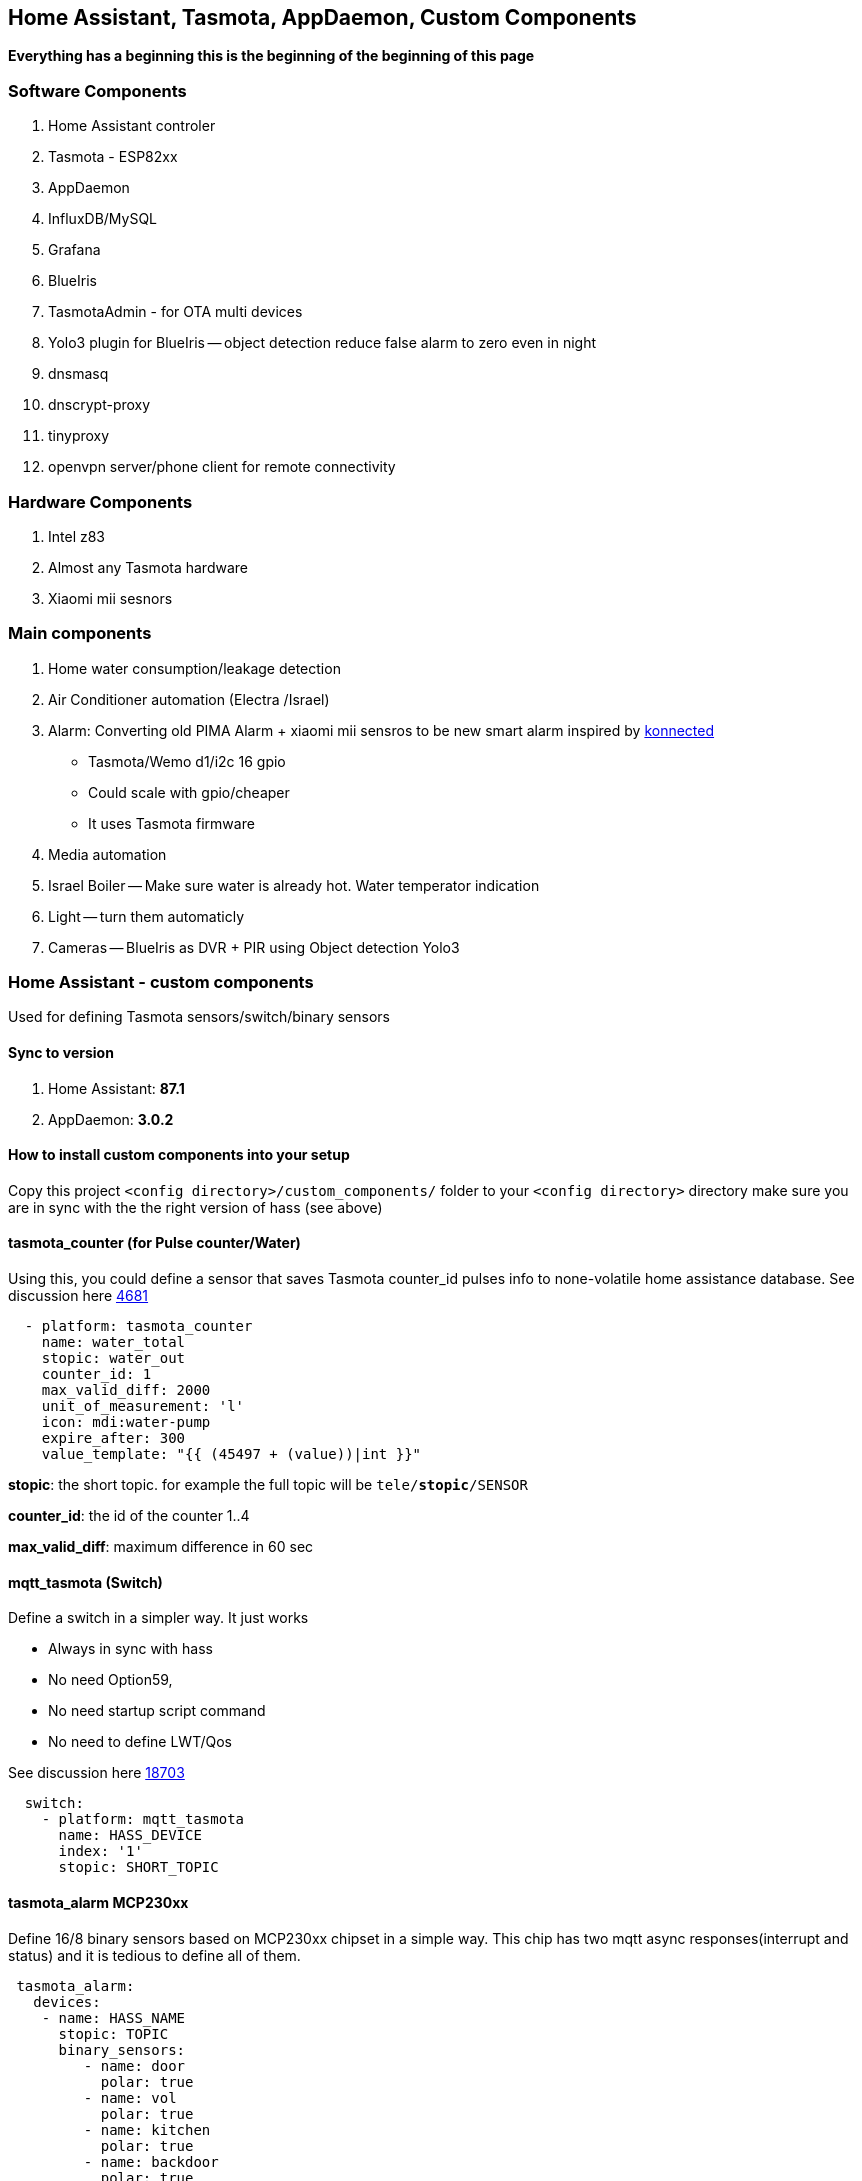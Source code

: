 
== Home Assistant, Tasmota, AppDaemon, Custom Components 

**Everything has a beginning  this is the beginning of
the beginning of this page**


=== Software Components

1. Home Assistant  controler 
2. Tasmota - ESP82xx
3. AppDaemon 
4. InfluxDB/MySQL
5. Grafana 
6. BlueIris 
7. TasmotaAdmin - for OTA multi devices 
8. Yolo3 plugin for BlueIris -- object detection reduce false alarm to zero even in night 
9. dnsmasq 
10. dnscrypt-proxy
11. tinyproxy  
12. openvpn server/phone client for remote connectivity 

=== Hardware Components

1. Intel z83
2. Almost any Tasmota hardware 
3. Xiaomi mii sesnors 

=== Main components 

1. Home water consumption/leakage detection
2. Air Conditioner automation  (Electra /Israel) 
3. Alarm: Converting old PIMA Alarm + xiaomi mii sensros to be new smart alarm inspired by link:https://konnected.io/products/konnected-alarm-panel-wired-alarm-system-conversion-kit[konnected]
** Tasmota/Wemo d1/i2c 16 gpio  
** Could scale with gpio/cheaper 
** It uses Tasmota firmware
4. Media automation
5. Israel Boiler -- Make sure water is already hot. Water temperator indication
6. Light -- turn them automaticly 
7. Cameras -- BlueIris as DVR + PIR using Object detection Yolo3


=== Home Assistant - custom components 

Used for defining Tasmota sensors/switch/binary sensors 

==== Sync to version 

1. Home Assistant: *87.1* 
2. AppDaemon: *3.0.2* 

==== How to install custom components into your setup 

Copy this project `<config directory>/custom_components/` folder to your `<config directory>` directory 
make sure you are in sync with the the right version of hass (see above)

==== tasmota_counter (for Pulse counter/Water)

Using this, you could define a sensor that saves Tasmota counter_id pulses info to none-volatile home assistance database. 
See discussion here link:https://github.com/arendst/Sonoff-Tasmota/issues/4681[4681]

[source,bash]
-------------------
  - platform: tasmota_counter
    name: water_total
    stopic: water_out    
    counter_id: 1        
    max_valid_diff: 2000 
    unit_of_measurement: 'l' 
    icon: mdi:water-pump
    expire_after: 300 
    value_template: "{{ (45497 + (value))|int }}"
-------------------


*stopic*: the short topic. for example the full topic will be `tele/*stopic*/SENSOR` 

*counter_id*: the id of the counter 1..4

*max_valid_diff*:  maximum difference in 60 sec 


==== mqtt_tasmota (Switch)

Define a switch in a simpler way. It just works

* Always in sync with hass
* No need Option59,
* No need startup script command
* No need to define LWT/Qos

See discussion here link:https://github.com/home-assistant/home-assistant/issues/18703[18703]

[source,python]
-------------------
  switch:
    - platform: mqtt_tasmota
      name: HASS_DEVICE
      index: '1' 
      stopic: SHORT_TOPIC
-------------------

==== tasmota_alarm MCP230xx

Define 16/8 binary sensors based on MCP230xx chipset in a simple way. 
This chip has two mqtt async responses(interrupt and status) and it is tedious to define all of them.


[source,python]
-------------------
 tasmota_alarm:
   devices:
    - name: HASS_NAME
      stopic: TOPIC
      binary_sensors:
         - name: door
           polar: true
         - name: vol
           polar: true
         - name: kitchen
           polar: true
         - name: backdoor
           polar: true
-------------------

==== accumulator

Aggregate /accumulate using events the time something is working (e.g. time TV is on)  per day/week/month. No need to query the database which is a *slow* operation 

[source,python]
-------------------
 sensor:
   - platform: accumulator
     name: boiler_total_hours2
     entity_id: switch.b0
     state_on: 'on'
     state_off: 'off'
-------------------


==== tp_link various versions routers trackers

Support older firmware versions (my home versions) of devices and support more than 8 connected clients to each devices (bug in hass). 
Have a way to disable the C7 as there is only one that can be connected 


==== dnsmasq tracker 

Using script to trigger tracker from link:https://jpmens.net/2013/10/21/tracking-dhcp-leases-with-dnsmasq/[tracking-dhcp] 
use custom component to let hass known link:custom_components/device_tracker/mqtt_dnsmasq.py[mqtt_dnsmasq.py]
to get the info from link:linux_services/dnsmasq.sh[dnsmasq.sh]


=== Appdaemon apps 


==== HeatApp app

A/C Type: Electra with SonOff 4ch for enable/disable, connected to CLK input 
(plan to reverse engineer modbus signal for better way controling this) 

Keep the A/C at specific temperator, at specific days of the week 

[source,python]
-------------------
 heater_ac1:
   module: heat_app
   class: HeatApp
   schedule:
       - { mode: a, start: { t: "17:10:00", d: 6}, end: { t: "17:11:00", d: 6} }
       - { mode: a, start: { t: "17:15:20", d: 6}, end: { t: "23:30:40", d: 6} }
       - { mode: a, start: { t: "08:00:00", d: 7}, end: { t: "13:30:00", d: 7} }
       - { mode: a, start: { t: "15:30:00", d: 7}, end: { t: "19:30:00", d: 7} }

-------------------


==== CBoilerAutomation app

[source,python]
-------------------
 boiler_automation:
   module: heat_app
   class: CBoilerAutomation
   switch: switch.b0
   temp: sensor.btemp0
   input_automation: input_boolean.boiler_auto_enable
   input_temp_min:   input_number.boiler_temp_min
   input_temp_max:   input_number.boiler_temp_max
   sensor_eff_power: sensor.boiler_eff_power0
   sensor_eff_solar:  sensor.boiler_eff_solar0
-------------------

Keep the water in te bolier always hot. calculate some efficiency metric 

Input: Temperator of the water inside the bolier 
Output: Enable/Disable the heater 

==== CWaterMonitor app

Monitor the water consumption, notify in case of irregularity like leakage, high bursts, not at home etc 

Water meter: link:https://arad.co.il/assets/M-August-2017.pdf[pulse every 1 liter, ev output], price ~$70$
iot: wemo d1,tasmota, counter  

[source,python]
-------------------

water_monitor:
  module: heat_app
  class: CWaterMonitor
  sensor_water_total: sensor.water_total
  sensor_water_leak_detector: sensor.water_leak_detector
  sensor_water_bursts: sensor.water_bursts
  watchdog_duration_min: 50 
  watchdog_leakage_ticks: 3
  max_day: 2000
  max_burst: 400

-------------------

==== SimpleTimerOff

Turn off a switch after timeout of x min
 
==== OutdoorLampWithPir app

Turn on light based by PIR sensor 



